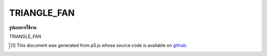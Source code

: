 .. raw:: html

	<script src="https://sketch.netpie.io/widget/p5-widget.js"></script>

TRIANGLE_FAN
==============

**รูปแบบการใช้งาน**

TRIANGLE_FAN

..  [#f1] This document was generated from p5.js whose source code is available on `github <https://github.com/processing/p5.js>`_.
